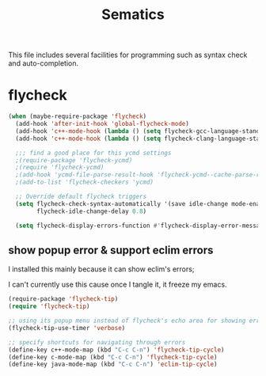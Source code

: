 #+title: Sematics

This file includes several facilities for programming such as syntax
check and auto-completion.

* flycheck

#+header: :tangle yes
#+BEGIN_SRC emacs-lisp
  (when (maybe-require-package 'flycheck)
    (add-hook 'after-init-hook 'global-flycheck-mode)
    (add-hook 'c++-mode-hook (lambda () (setq flycheck-gcc-language-standard "c++11")))
    (add-hook 'c++-mode-hook (lambda () (setq flycheck-clang-language-standard "c++11")))

    ;;; find a good place for this ycmd settings
    ;(require-package 'flycheck-ycmd)
    ;(require 'flycheck-ycmd)
    ;(add-hook 'ycmd-file-parse-result-hook 'flycheck-ycmd--cache-parse-results)
    ;(add-to-list 'flycheck-checkers 'ycmd)

    ;; Override default flycheck triggers
    (setq flycheck-check-syntax-automatically '(save idle-change mode-enabled)
          flycheck-idle-change-delay 0.8)

    (setq flycheck-display-errors-function #'flycheck-display-error-messages-unless-error-list))

#+END_SRC

** show popup error & support eclim errors

I installed this mainly because it can show eclim's errors;

I can't currently use this cause once I tangle it, it freeze my emacs.

#+header: :tangle no
#+BEGIN_SRC emacs-lisp
  (require-package 'flycheck-tip)
  (require 'flycheck-tip)

  ;; using its popup menu instead of flycheck's echo area for showing erros
  (flycheck-tip-use-timer 'verbose)

  ;; specify shortcuts for navigating through errors
  (define-key c++-mode-map (kbd "C-c C-n") 'flycheck-tip-cycle)
  (define-key c-mode-map (kbd "C-c C-n") 'flycheck-tip-cycle)
  (define-key java-mode-map (kbd "C-c C-n") 'eclim-tip-cycle)
#+END_SRC
